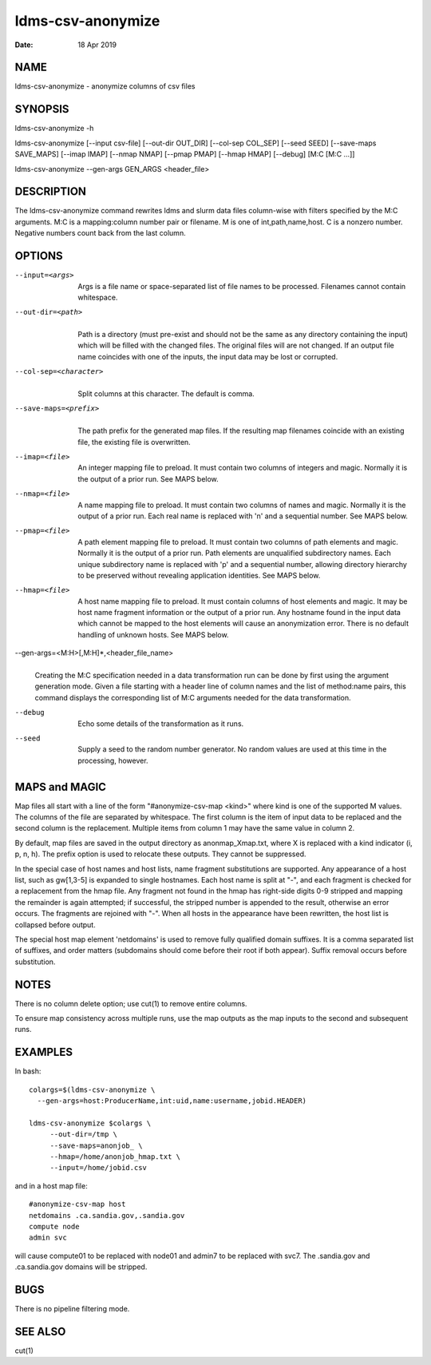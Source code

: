 ==================
ldms-csv-anonymize
==================

:Date:   18 Apr 2019

NAME
====

ldms-csv-anonymize - anonymize columns of csv files

SYNOPSIS
========

ldms-csv-anonymize -h

ldms-csv-anonymize [--input csv-file] [--out-dir OUT_DIR] [--col-sep COL_SEP] [--seed SEED] [--save-maps SAVE_MAPS] [--imap IMAP] [--nmap NMAP] [--pmap PMAP] [--hmap HMAP] [--debug] [M:C [M:C ...]]

ldms-csv-anonymize --gen-args GEN_ARGS <header_file>

DESCRIPTION
===========

The ldms-csv-anonymize command rewrites ldms and slurm data files column-wise with filters specified by the M:C arguments. M:C is a mapping:column number pair or filename. M is one of int,path,name,host. C is a nonzero number. Negative numbers count back from the last column.

OPTIONS
=======

--input=<args>
   |
   | Args is a file name or space-separated list of file names to be processed. Filenames cannot contain whitespace.

--out-dir=<path>
   |
   | Path is a directory (must pre-exist and should not be the same as any directory containing the input) which will be filled with the changed files. The original files will are not changed. If an output file name coincides with one of the inputs, the input data may be lost or corrupted.

--col-sep=<character>
   |
   | Split columns at this character. The default is comma.

--save-maps=<prefix>
   |
   | The path prefix for the generated map files. If the resulting map filenames coincide with an existing file, the existing file is overwritten.

--imap=<file>
   |
   | An integer mapping file to preload. It must contain two columns of integers and magic. Normally it is the output of a prior run. See MAPS below.

--nmap=<file>
   |
   | A name mapping file to preload. It must contain two columns of names and magic. Normally it is the output of a prior run. Each real name is replaced with 'n' and a sequential number. See MAPS below.

--pmap=<file>
   |
   | A path element mapping file to preload. It must contain two columns of path elements and magic. Normally it is the output of a prior run. Path elements are unqualified subdirectory names. Each unique subdirectory name is replaced with 'p' and a sequential number, allowing directory hierarchy to be preserved without revealing application identities. See MAPS below.

--hmap=<file>
   |
   | A host name mapping file to preload. It must contain columns of host elements and magic. It may be host name fragment information or the output of a prior run. Any hostname found in the input data which cannot be mapped to the host elements will cause an anonymization error. There is no default handling of unknown hosts. See MAPS below.

--gen-args=<M:H>[,M:H]*,<header_file_name>
   |
   | Creating the M:C specification needed in a data transformation run can be done by first using the argument generation mode. Given a file starting with a header line of column names and the list of method:name pairs, this command displays the corresponding list of M:C arguments needed for the data transformation.

--debug
   |
   | Echo some details of the transformation as it runs.

--seed
   |
   | Supply a seed to the random number generator. No random values are used at this time in the processing, however.

MAPS and MAGIC
==============

Map files all start with a line of the form "#anonymize-csv-map <kind>" where kind is one of the supported M values. The columns of the file are separated by whitespace. The first column is the item of input data to be replaced and the second column is the replacement. Multiple items from column 1 may have the same value in column 2.

By default, map files are saved in the output directory as anonmap_Xmap.txt, where X is replaced with a kind indicator (i, p, n, h). The prefix option is used to relocate these outputs. They cannot be suppressed.

In the special case of host names and host lists, name fragment substitutions are supported. Any appearance of a host list, such as gw[1,3-5] is expanded to single hostnames. Each host name is split at "-", and each fragment is checked for a replacement from the hmap file. Any fragment not found in the hmap has right-side digits 0-9 stripped and mapping the remainder is again attempted; if successful, the stripped number is appended to the result, otherwise an error occurs. The fragments are rejoined with "-". When all hosts in the appearance have been rewritten, the host list is collapsed before output.

The special host map element 'netdomains' is used to remove fully qualified domain suffixes. It is a comma separated list of suffixes, and order matters (subdomains should come before their root if both appear). Suffix removal occurs before substitution.

NOTES
=====

There is no column delete option; use cut(1) to remove entire columns.

To ensure map consistency across multiple runs, use the map outputs as the map inputs to the second and subsequent runs.

EXAMPLES
========

In bash:

::

   colargs=$(ldms-csv-anonymize \
     --gen-args=host:ProducerName,int:uid,name:username,jobid.HEADER)

   ldms-csv-anonymize $colargs \
	--out-dir=/tmp \
	--save-maps=anonjob_ \
	--hmap=/home/anonjob_hmap.txt \
	--input=/home/jobid.csv

and in a host map file:

::

   #anonymize-csv-map host
   netdomains .ca.sandia.gov,.sandia.gov
   compute node
   admin svc

will cause compute01 to be replaced with node01 and admin7 to be replaced with svc7. The .sandia.gov and .ca.sandia.gov domains will be stripped.

BUGS
====

There is no pipeline filtering mode.

SEE ALSO
========

cut(1)
